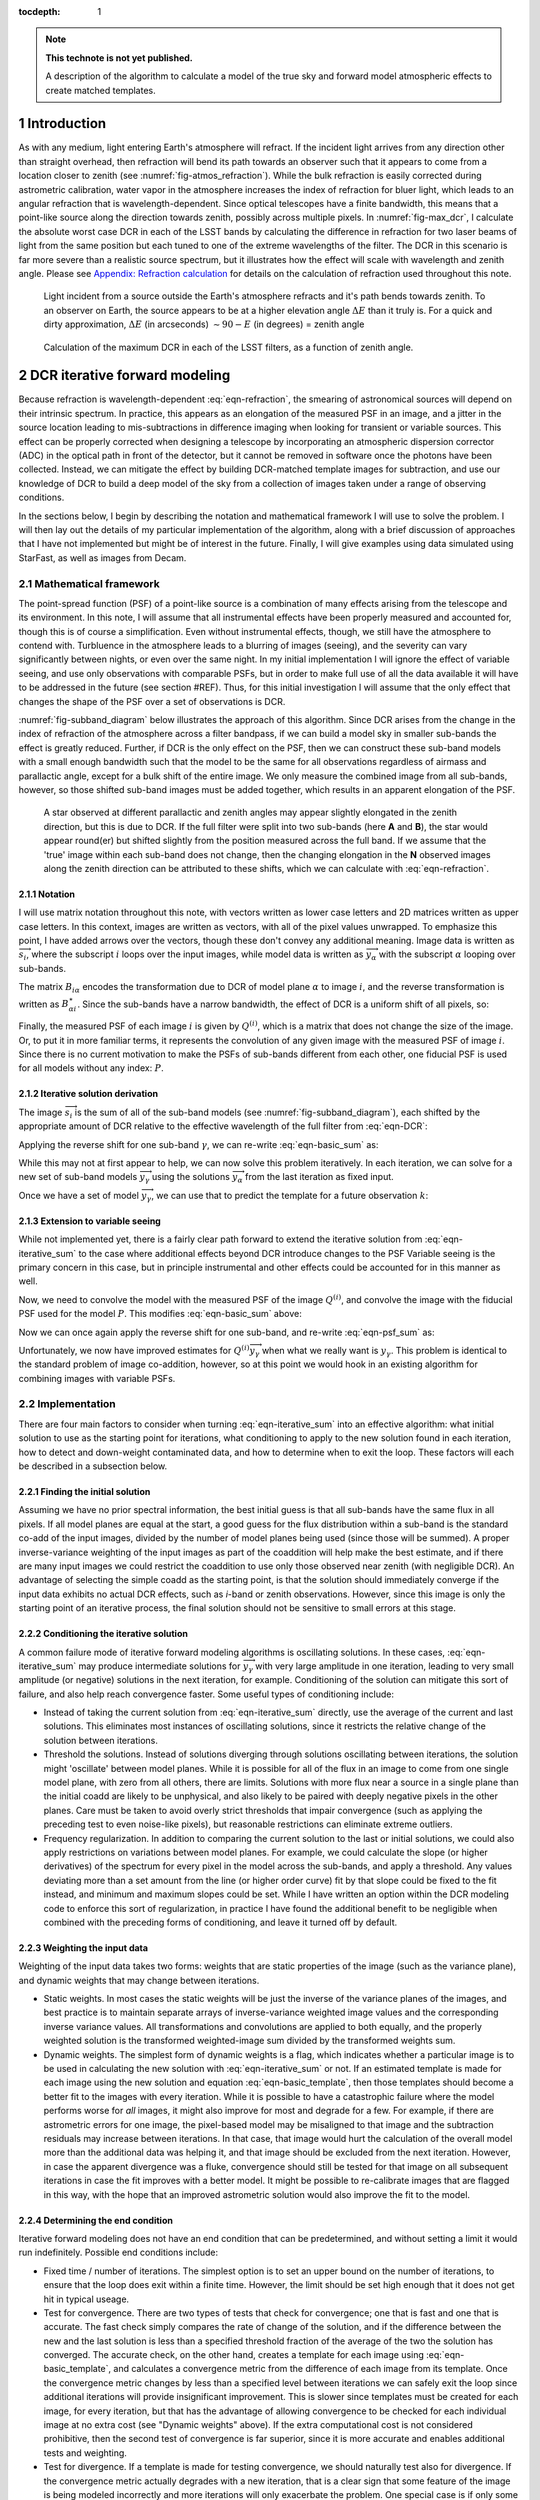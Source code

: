 



:tocdepth: 1

.. Please do not modify tocdepth; will be fixed when a new Sphinx theme is shipped.

.. note::

   **This technote is not yet published.**

   A description of the algorithm to calculate a model of the true sky and forward model atmospheric effects to create matched templates.

.. sectnum::

Introduction
============

As with any medium, light entering Earth's atmosphere will refract.
If the incident light arrives from any direction other than straight overhead, then refraction will bend its path towards an observer such that it appears to come from a location closer to zenith (see :numref:`fig-atmos_refraction`).
While the bulk refraction is easily corrected during astrometric calibration, water vapor in the atmosphere increases the index of refraction for bluer light, which leads to an angular refraction that is wavelength-dependent.
Since optical telescopes have a finite bandwidth, this means that a point-like source along the direction towards zenith, possibly across multiple pixels.
In :numref:`fig-max_dcr`, I calculate the absolute worst case DCR in each of the LSST bands by calculating the difference in refraction for two laser beams of light from the same position but each tuned to one of the extreme wavelengths of the filter.
The DCR in this scenario is far more severe than a realistic source spectrum, but it illustrates how the effect will scale with wavelength and zenith angle.
Please see `Appendix: Refraction calculation`_ for details on the calculation of refraction used throughout this note.

.. figure:: /_static/refraction.gif
   :name: fig-atmos_refraction
   :target: http://target.link/url

   Light incident from a source outside the Earth's atmosphere refracts and it's path bends towards zenith.
   To an observer on Earth, the source appears to be at a higher elevation angle :math:`\Delta E` than it truly is.
   For a quick and dirty approximation, :math:`\Delta E` (in arcseconds) :math:`\sim 90 - E` (in degrees) = zenith angle


.. figure:: /_static/DCR_ZA-wavelength.png
   :name: fig-max_dcr
   :target: http://target.link/url

   Calculation of the maximum DCR in each of the LSST filters, as a function of zenith angle. 


DCR iterative forward modeling
==============================

Because refraction is wavelength-dependent :eq:`eqn-refraction`, the smearing of astronomical sources will depend on their intrinsic spectrum. In practice, this appears as an elongation of the measured PSF in an image, and a jitter in the source location leading to mis-subtractions in difference imaging when looking for transient or variable sources.
This effect can be properly corrected when designing a telescope by incorporating an atmospheric dispersion corrector (ADC) in the optical path in front of the detector, but it cannot be removed in software once the photons have been collected.
Instead, we can mitigate the effect by building DCR-matched template images for subtraction, and use our knowledge of DCR to build a deep model of the sky from a collection of images taken under a range of observing conditions. 

In the sections below, I begin by describing the notation and mathematical framework I will use to solve the problem.
I will then lay out the details of my particular implementation of the algorithm, along with a brief discussion of approaches that I have not implemented but might be of interest in the future.
Finally, I will give examples using data simulated using StarFast, as well as images from Decam.

Mathematical framework
----------------------

The point-spread function (PSF) of a point-like source is a combination of many effects arising from the telescope and its environment.
In this note, I will assume that all instrumental effects have been properly measured and accounted for, though this is of course a simplification.
Even without instrumental effects, though, we still have the atmosphere to contend with.
Turbluence in the atmosphere leads to a blurring of images (seeing), and the severity can vary significantly between nights, or even over the same night.
In my initial implementation I will ignore the effect of variable seeing, and use only observations with comparable PSFs, but in order to make full use of all the data available it will have to be addressed in the future (see section #REF).
Thus, for this initial investigation I will assume that the only effect that changes the shape of the PSF over a set of observations is DCR.

:numref:`fig-subband_diagram` below illustrates the approach of this algorithm. Since DCR arises from the change in the index of refraction of the atmosphere across a filter bandpass, if we can build a model sky in smaller sub-bands the effect is greatly reduced.
Further, if DCR is the only effect on the PSF, then we can construct these sub-band models with a small enough bandwidth such that the model to be the same for all observations regardless of airmass and parallactic angle, except for a bulk shift of the entire image.
We only measure the combined image from all sub-bands, however, so those shifted sub-band images must be added together, which results in an apparent elongation of the PSF.

.. figure:: /_static/DCR_subband_diagram.png
   :name: fig-subband_diagram
   :target: http://target.link/url

   A star observed at different parallactic and zenith angles may appear slightly elongated in the zenith direction, but this is due to DCR.
   If the full filter were split into two sub-bands (here **A** and **B**), the star would appear round(er) but shifted slightly from the position measured across the full band.
   If we assume that the 'true' image within each sub-band does not change, then the changing elongation in the **N** observed images along the zenith direction can be attributed to these shifts, which we can calculate with :eq:`eqn-refraction`.
   
Notation
^^^^^^^^

I will use matrix notation throughout this note, with vectors written as lower case letters and 2D matrices written as upper case letters.
In this context, images are written as vectors, with all of the pixel values unwrapped.
To emphasize this point, I have added arrows over the vectors, though these don't convey any additional meaning.
Image data is written as :math:`\overrightarrow{s_i}`, where the subscript :math:`i` loops over the input images, while model data is written as :math:`\overrightarrow{y_\alpha}` with the subscript :math:`\alpha` looping over sub-bands.

The matrix :math:`B_{i\alpha}` encodes the transformation due to DCR of model plane :math:`\alpha` to image :math:`i`, and the reverse transformation is written as :math:`B_{\alpha i}^\star`.
Since the sub-bands have a narrow bandwidth, the effect of DCR is a uniform shift of all pixels, so:

.. math::
   :label: eqn-BB_identity

   B_{\alpha i}^\star B_{i\alpha} = \mathbb{1}

Finally, the measured PSF of each image :math:`i` is given by :math:`Q^{(i)}`, which is a matrix that does not change the size of the image.
Or, to put it in more familiar terms, it represents the convolution of any given image with the measured PSF of image :math:`i`.
Since there is no current motivation to make the PSFs of sub-bands different from each other, one fiducial PSF is used for all models without any index: :math:`P`.

Iterative solution derivation
^^^^^^^^^^^^^^^^^^^^^^^^^^^^^

The image :math:`\overrightarrow{s_i}` is the sum of all of the sub-band models (see :numref:`fig-subband_diagram`), each shifted by the appropriate amount of DCR relative to the effective wavelength of the full filter from :eq:`eqn-DCR`:

.. math::
   :label: eqn-basic_sum

    \sum_\alpha B_{i\alpha}  \overrightarrow{y_\alpha} =  \overrightarrow{s_i}

Applying the reverse shift for one sub-band :math:`\gamma`, we can re-write :eq:`eqn-basic_sum` as:

.. math::
   :label: eqn-iterative_sum

    \overrightarrow{y_\gamma} = B_{\gamma i}^\star  \overrightarrow{s_i} - B_{\gamma i}^\star  \sum_{\alpha  \neq \gamma} B_{i\alpha}  \overrightarrow{y_\alpha}  

While this may not at first appear to help, we can now solve this problem iteratively.
In each iteration, we can solve for a new set of sub-band models :math:`\overrightarrow{y_\gamma}` using the solutions :math:`\overrightarrow{y_\alpha}` from the last iteration as fixed input.

Once we have a set of model :math:`\overrightarrow{y_\gamma}`, we can use that to predict the template for a future observation :math:`k`:

.. math::
   :label: eqn-basic_template

    \parallel \overrightarrow{s_k}\!\!\parallel  = \sum_\alpha B_{k\alpha}  \overrightarrow{y_\alpha}
 

Extension to variable seeing
^^^^^^^^^^^^^^^^^^^^^^^^^^^^

While not implemented yet, there is a fairly clear path forward to extend the iterative solution from :eq:`eqn-iterative_sum` to the case where additional effects beyond DCR introduce changes to the PSF
Variable seeing is the primary concern in this case, but in principle instrumental and other effects could be accounted for in this manner as well. 

Now, we need to convolve the model with the measured PSF of the image :math:`Q^{(i)}`, and convolve the image with the fiducial PSF used for the model :math:`P`.
This modifies :eq:`eqn-basic_sum` above:

.. math::
   :label: eqn-psf_sum

   \sum_\alpha B_{i\alpha}  Q^{(i)} \overrightarrow{y_\alpha}  = P  \overrightarrow{s_i} 

Now we can once again apply the reverse shift for one sub-band, and re-write :eq:`eqn-psf_sum` as:

.. math::
   :label: eqn-psf_iterative_sum

    Q^{(i)}\overrightarrow{y_\gamma} = B_{\gamma i}^\star  P \overrightarrow{s_i} - B_{\gamma i}^\star  \sum_{\alpha  \neq \gamma} B_{i\alpha}  Q^{(i)} \overrightarrow{y_\alpha}  

Unfortunately, we now have improved estimates for :math:`Q^{(i)}\overrightarrow{y_\gamma}` when what we really want is :math:`y_\gamma`.
This problem is identical to the standard problem of image co-addition, however, so at this point we would hook in an existing algorithm for combining images with variable PSFs.

Implementation
--------------

There are four main factors to consider when turning :eq:`eqn-iterative_sum` into an effective algorithm: 
what initial solution to use as the starting point for iterations,
what conditioning to apply to the new solution found in each iteration,
how to detect and down-weight contaminated data,
and how to determine when to exit the loop.
These factors will each be described in a subsection below.


Finding the initial solution
^^^^^^^^^^^^^^^^^^^^^^^^^^^^

Assuming we have no prior spectral information, the best initial guess is that all sub-bands have the same flux in all pixels.
If all model planes are equal at the start, a good guess for the flux distribution within a sub-band is the standard co-add of the input images, divided by the number of model planes being used (since those will be summed).
A proper inverse-variance weighting of the input images as part of the coaddition will help make the best estimate, and if there are many input images we could restrict the coaddition to use only those observed near zenith (with negligible DCR).
An advantage of selecting the simple coadd as the starting point, is that the solution should immediately converge if the input data exhibits no actual DCR effects, such as *i*-band or zenith observations.
However, since this image is only the starting point of an iterative process, the final solution should not be sensitive to small errors at this stage.


Conditioning the iterative solution
^^^^^^^^^^^^^^^^^^^^^^^^^^^^^^^^^^^

A common failure mode of iterative forward modeling algorithms is oscillating solutions.
In these cases, :eq:`eqn-iterative_sum` may produce intermediate solutions for :math:`\overrightarrow{y_\gamma}` with very large amplitude in one iteration, leading to very small amplitude (or negative) solutions in the next iteration, for example.
Conditioning of the solution can mitigate this sort of failure, and also help reach convergence faster.
Some useful types of conditioning include:

* Instead of taking the current solution from :eq:`eqn-iterative_sum` directly, use the average of the current and last solutions.
  This eliminates most instances of oscillating solutions, since it restricts the relative change of the solution between iterations.

* Threshold the solutions.
  Instead of solutions diverging through solutions oscillating between iterations, the solution might 'oscillate' between model planes.
  While it is possible for all of the flux in an image to come from one single model plane, with zero from all others, there are limits.
  Solutions with more flux near a source in a single plane than the initial coadd are likely to be unphysical, and also likely to be paired with deeply negative pixels in the other planes.
  Care must be taken to avoid overly strict thresholds that impair convergence (such as applying the preceding test to even noise-like pixels), but reasonable restrictions can eliminate extreme outliers.

* Frequency regularization.
  In addition to comparing the current solution to the last or initial solutions, we could also apply restrictions on variations between model planes.
  For example, we could calculate the slope (or higher derivatives) of the spectrum for every pixel in the model across the sub-bands, and apply a threshold.
  Any values deviating more than a set amount from the line (or higher order curve) fit by that slope could be fixed to the fit instead, and minimum and maximum slopes could be set.
  While I have written an option within the DCR modeling code to enforce this sort of regularization, in practice I have found the additional benefit to be negligible when combined with the preceding forms of conditioning, and leave it turned off by default.


Weighting the input data
^^^^^^^^^^^^^^^^^^^^^^^^

Weighting of the input data takes two forms:
weights that are static properties of the image (such as the variance plane),
and dynamic weights that may change between iterations.

* Static weights.
  In most cases the static weights will be just the inverse of the variance planes of the images, and best practice is to maintain separate arrays of inverse-variance weighted image values and the corresponding inverse variance values.
  All transformations and convolutions are applied to both equally, and the properly weighted solution is the transformed weighted-image sum divided by the transformed weights sum.

* Dynamic weights.
  The simplest form of dynamic weights is a flag, which indicates whether a particular image is to be used in calculating the new solution with :eq:`eqn-iterative_sum` or not.
  If an estimated template is made for each image using the new solution and equation :eq:`eqn-basic_template`, then those templates should become a better fit to the images with every iteration.
  While it is possible to have a catastrophic failure where the model performs worse for *all* images, it might also improve for most and degrade for a few.
  For example, if there are astrometric errors for one image, the pixel-based model may be misaligned to that image and the subtraction residuals may increase between iterations.
  In that case, that image would hurt the calculation of the overall model more than the additional data was helping it, and that image should be excluded from the next iteration.
  However, in case the apparent divergence was a fluke, convergence should still be tested for that image on all subsequent iterations in case the fit improves with a better model.
  It might be possible to re-calibrate images that are flagged in this way, with the hope that an improved astrometric solution would also improve the fit to the model.

Determining the end condition
^^^^^^^^^^^^^^^^^^^^^^^^^^^^^

Iterative forward modeling does not have an end condition that can be predetermined, and without setting a limit it would run indefinitely.
Possible end conditions include:

* Fixed time / number of iterations.
  The simplest option is to set an upper bound on the number of iterations, to ensure that the loop does exit within a finite time.
  However, the limit should be set high enough that it does not get hit in typical useage.

* Test for convergence.
  There are two types of tests that check for convergence; one that is fast and one that is accurate.
  The fast check simply compares the rate of change of the solution, and if the difference between the new and the last solution is less than a specified threshold fraction of the average of the two the solution has converged.
  The accurate check, on the other hand, creates a template for each image using :eq:`eqn-basic_template`, and calculates a convergence metric from the difference of each image from its template.
  Once the convergence metric changes by less than a specified level between iterations we can safely exit the loop since additional iterations will provide insignificant improvement.
  This is slower since templates must be created for each image, for every iteration, but that has the advantage of allowing convergence to be checked for each individual image at no extra cost (see "Dynamic weights" above).
  If the extra computational cost is not considered prohibitive, then the second test of convergence is far superior, since it is more accurate and enables additional tests and weighting.

* Test for divergence.
  If a template is made for testing convergence, we should naturally test also for divergence.
  If the convergence metric actually degrades with a new iteration, that is a clear sign that some feature of the image is being modeled incorrectly and more iterations will only exacerbate the problem.
  One special case is if only some of the images degrade, because it is possible that they contain astrometric or other errors, and we could choose to continue with those observations flagged (see "Dynamic weights" above).
  Otherwise, it is safest to exit immediately and discard the solution from the current iteration, using the last solution from before it started to diverge instead.

  * One possible modification is to calculate a spatially-varying convergence metric, and mask regions that degrade in future iterations.
    This allows an improved solution to be found even if one very bright feature (such as an improperly-masked saturated star or cosmic ray) is modeled incorrectly.


Note that if a convergence test is used, it should only be allowed to exit the loop after a minimum number of iterations have passed.
It will depend on how the convergence metric is calculated and the choice of initial solution, but the first iteration can show a slight degradation of convergence.


Examples with simulated images
------------------------------

To test the above algorithm, I first ran it on images simulated using `StarFast <http://dmtn-012.lsst.io/en/latest/>`_.
As shown in :numref:`fig-sim_image` below, these images contain a moderately crowded field of stars (no galaxies) with Kolmogorov double-gaussian PSFs, realistic SEDs, photon shot noise, and no other effects other than DCR.
In this example, the model is built using three frequency planes and eight input simulations of the field, with airmass ranging between 1.0 and 2.0 (*not* including the simulated observation shown in :numref:`fig-sim_image`).
I use :eq:`eqn-basic_template` to build a DCR-matched template for the simulated observation (:numref:`fig-sim_template`), and subtract this template to make the difference image (:numref:`fig-sim_template_diff`).
For comparison, in :numref:`fig-sim_image_diff` I subtract a second simulated image generated with the same field 10 degrees closer to zenith.

.. figure:: /_static/simulations/simulated_108_image.png
   :name: fig-sim_image

   Simulated g-band image with airmass 1.3

.. figure:: /_static/simulations/simulated_image_108_template.png
   :name: fig-sim_template

   The DCR-matched template for the simulated image in :numref:`fig-sim_image`.

.. figure:: /_static/simulations/simulated_image_108_template_difference.png
   :name: fig-sim_template_diff

   Difference image of :numref:`fig-sim_image` - :numref:`fig-sim_template`.

.. figure:: /_static/simulations/simulated_image_108_112_difference.png
   :name: fig-sim_image_diff

   Difference image of :numref:`fig-sim_image` with another simulation of the same field 10 degrees closer to zenith (airmass 1.22).

Examples with DECam images
--------------------------

For a more rigorous test, I have also built DCR-matched templates for `DECam HiTS <https://arxiv.org/abs/1609.03567>`_ observations, which were calibrated and provided by Francisco Förster. 
For these images I used the implementation outlined above using the simplified equation :eq:`eqn-iterative_sum`, despite the images having variable seeing.
Because I have not yet implemented :eq:`eqn-psf_iterative_sum` using measured PSFs for each image, I have simply excluded observations with PSF FWHWs greater than 4 pixels (2.5 - 4 pixel widths are common). 
However, it should be noted that the images with PSFs at the larger end of that range are not as well matched by their templates, so restricting the input images going into the model to those with good seeing may not be sufficient in the future.

.. figure:: /_static/Decam/0410998_image.png
   :name: fig-decam_image

   Decam observation 410998, 'g'-band with airmass 1.33.

.. figure:: /_static/Decam/0410998_template.png
   :name: fig-decam_template

   The DCR-matched template for 410998, constructed from 12 observations with airmass ranging between 1.13 and 1.77.
   Note that the noise level is significantly decreased.

.. figure:: /_static/Decam/0410998-template_difference.png
   :name: fig-decam_template_diff

   Difference image of :numref:`fig-decam_image` - :numref:`fig-decam_template`.

.. figure:: /_static/Decam/0410998-0411232_difference.png
   :name: fig-decam_image_diff

   Difference image of :numref:`fig-decam_image` with a second DECam observation taken approximately 10 degrees closer to zenith (at airmass 1.23).

The DCR Sky Model
=================


Simulated source spectra
------------------------

Appendix: Refraction calculation
==================================

While the true density and index of refraction of air varies significantly with altitude, I will follow :cite:`Stone1996` in approximating it as a simple exponential profile in density that depends only on measured surface conditions.
While this is an approximation, it is reportedly accurate to better than 10 milliarcseconds for observations within 65 degrees of zenith, which should be sufficient for normal LSST operations.

The refraction of monochromatic light is given by

.. math::
   :label: eqn-refraction

   R(\lambda) &= r_0 n_0(\lambda) \sin z_0 \int_1^{n_0(\lambda)} \frac{dn}{n \left(r^2n^2 -r_0^2n_0(\lambda)^2\sin^2z_0\right)^{1/2}} \nonumber\\
    &\simeq \kappa (n_0(\lambda) - 1) (1 - \beta) \tan z_0 - \kappa (1 - n_0(\lambda)) \left(\beta - \frac{n_0(\lambda) - 1}{2}\right) \tan^3z_0

where :math:`n_0(\lambda)`, :math:`\kappa`, and :math:`\beta` are given by equations :eq:`eqn-n_lambda`, :eq:`eqn-kappa`, and :eq:`eqn-beta` below. 
The differential refraction relative to a reference wavelength is simply:

.. math::
   :label: eqn-DCR

   \Delta R(\lambda) = R(\lambda) - R(\lambda_{ref})

The index of refraction as a function of wavelength :math:`\lambda` (in Angstroms) can be calculated from the relative humidity (:math:`RH`, in percent), surface air temperature (:math:`T`, in Kelvin), and pressure (:math:`P_s` in millibar):

.. math::
   :label: eqn-n_lambda

   n_0( \lambda ) &=\:& 1 + \Delta n_s + \Delta n_w \\
   \\
   \Delta n_s &=\:& \bigg(2371.34 + \frac{683939.7}{130 -\sigma(\lambda)} + \frac{4547.3}{38.9 - \sigma(\lambda)^2}\bigg) D_s \times 10^{-8} \\
   \\
   \Delta n_w &=\:& \big(6487.31 + 58.058 \sigma(\lambda)^2 - 0.71150\sigma(\lambda)^4 + 0.08851\sigma(\lambda)^6\big) D_w \times 10^{-8} \\
   \\
   \sigma(\lambda) &=\:& 10^4/\lambda \;\;\;( \mu m^{-1})
   

Where the density factors for water vapor :math:`D_w` and dry air :math:`D_s` are given by :eq:`eqn-D_w` and :eq:`eqn-D_s` (from  :cite:`Owens67`), and the water vapor pressure :math:`P_w` is calculated from the relative humidity :math:`RH` with :eq:`eqn-P_w`.

.. math::
   :label: eqn-D_w

   D_w = \bigg[1+P_w (1+3.7\times10^{-4}P_w)\bigg(-2.37321\times 10^{-3} + \frac{2.23366}{T} - \frac{710.792}{T^2} + \frac{7.75141\times 10^4}{T^3}\bigg)\bigg] \frac{P_w}{T} 

.. math::
   :label: eqn-D_s

   D_s = \bigg[1 + (P_s - P_w) \bigg( 57.90 \times 10^{-8} -  \frac{9.3250\times 10^{-4}}{T} + \frac{0.25844}{T^2}\bigg)\bigg] \frac{P_s - P_w}{T}

.. math::
   :label: eqn-P_w

   P_w = RH\times 10^{-4}\times e^{(77.3450 + 0.0057 T - 7235.0/T)}/T^{8.2}


The ratio of local gravity at the observing site to :math:`g= 9.81 m/s^2` is given by

.. math::
   :label: eqn-kappa  

    \kappa = g_0/g = 1 + 5.302\times 10^{-3} \sin^2\phi - 5.83\times 10^{-6} \sin^2(2\phi) - 3.15\times 10^{-7} h \label{eqn:kappa}

By assuming an exponential density profile for the atmosphere, the ratio :math:`\beta` of the scale height of the atmosphere to radius of the observing site from the Earth's core can be approximated by:

.. math::
   :label: eqn-beta

   \beta &= \frac{1}{R_\oplus}\int_{0}^\infty \frac{\rho}{\rho_0} dh \nonumber \\
    &\simeq \frac{P_s}{\rho_0g_0 R_\oplus} = \frac{k_BT}{m g_0 R_\oplus} \nonumber \\
    &=  4.5908\times 10^{-6} T 

where :math:`m` is the average mass of molecules in the atmosphere, :math:`R_\oplus` is the radius of the Earth, :math:`k_B` is the Boltzmann constant, and :math:`g_0` is the acceleration due to gravity at the Earth's surface.


References
==========

.. bibliography:: DCR_references.bib
